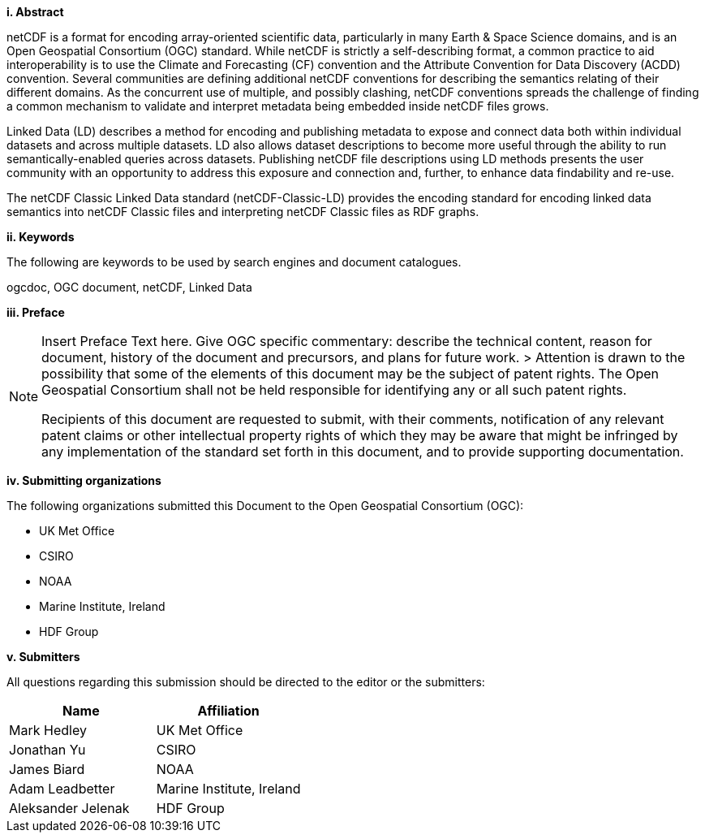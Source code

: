 [big]*i.     Abstract*

netCDF is a format for encoding array-oriented scientific data, particularly in many Earth & Space Science domains, 
and is an Open Geospatial Consortium (OGC) standard.
While netCDF is strictly a self-describing format, a common practice to aid interoperability is to use the Climate and Forecasting (CF) 
convention and the Attribute Convention for Data Discovery (ACDD) convention. 
Several communities are defining additional netCDF conventions for describing the semantics relating of their different domains. 
As the concurrent use of multiple, and possibly clashing, netCDF conventions spreads the challenge of finding a common mechanism 
to validate and interpret metadata being embedded inside netCDF files grows.

Linked Data (LD) describes a method for encoding and publishing metadata to expose and connect data both within individual datasets and across multiple datasets. 
LD also allows dataset descriptions to become more useful through the ability to run semantically-enabled queries across datasets. 
Publishing netCDF file descriptions using LD methods presents the user community with an opportunity to address this exposure and connection and, 
further, to enhance data findability and re-use.

The netCDF Classic Linked Data standard (netCDF-Classic-LD) provides 
the encoding standard for encoding linked data semantics into netCDF Classic files 
and interpreting netCDF Classic files as RDF graphs. 


[big]*ii.    Keywords*

The following are keywords to be used by search engines and document catalogues.

ogcdoc, OGC document,  netCDF, Linked Data

[big]*iii.   Preface*

[NOTE]
====
Insert Preface Text here. Give OGC specific commentary: describe the technical content, reason for document, history of the document and precursors, and plans for future work. >
Attention is drawn to the possibility that some of the elements of this document may be the subject of patent rights. The Open Geospatial Consortium shall not be held responsible for identifying any or all such patent rights.

Recipients of this document are requested to submit, with their comments, notification of any relevant patent claims or other intellectual property rights of which they may be aware that might be infringed by any implementation of the standard set forth in this document, and to provide supporting documentation.
====
[big]*iv.    Submitting organizations*

The following organizations submitted this Document to the Open Geospatial Consortium (OGC):

* UK Met Office
* CSIRO
* NOAA
* Marine Institute, Ireland
* HDF Group

[big]*v.     Submitters*

All questions regarding this submission should be directed to the editor or the submitters:

[%header,cols=2*] 
|===
|Name  
|Affiliation

|Mark Hedley
|UK Met Office

|Jonathan Yu
|CSIRO

|James Biard
|NOAA

|Adam Leadbetter
|Marine Institute, Ireland

|Aleksander Jelenak
|HDF Group
|===


